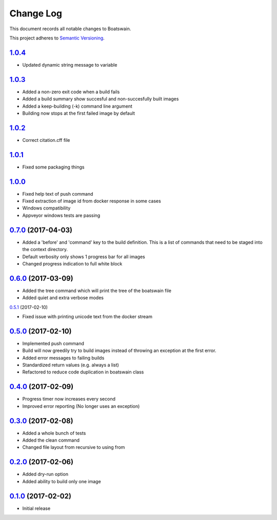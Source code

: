 Change Log
==========

This document records all notable changes to Boatswain.

This project adheres to `Semantic Versioning <http://semver.org/>`_.

`1.0.4`_
--------
* Updated dynamic string message to variable

`1.0.3`_
--------
* Added a non-zero exit code when a build fails
* Added a build summary show succesful and non-succesfully built images
* Added a keep-building (-k) command line argument
* Building now stops at the first failed image by default

`1.0.2`_
--------
* Correct citation.cff file

`1.0.1`_
--------
* Fixed some packaging things

`1.0.0`_
--------

* Fixed help text of push command
* Fixed extraction of image id from docker response in some cases
* Windows compatibility
* Appveyor windows tests are passing


`0.7.0`_ (2017-04-03)
---------------------

* Added a 'before' and 'command' key to the build definition.
  This is a list of commands that need to be staged into the context directory.
* Default verbosity only shows 1 progress bar for all images
* Changed progress indication to full white block

`0.6.0`_ (2017-03-09)
---------------------

* Added the tree command which will print the tree of the boatswain file
* Added quiet and extra verbose modes

`0.5.1`_ (2017-02-10)

* Fixed issue with printing unicode text from the docker stream

`0.5.0`_ (2017-02-10)
---------------------

* Implemented push command
* Build will now greedily try to build images instead of throwing an
  exception at the first error.
* Added error messages to failing builds
* Standardized return values (e.g. always a list)
* Refactored to reduce code duplication in boatswain class

`0.4.0`_ (2017-02-09)
---------------------

* Progress timer now increases every second
* Improved error reporting (No longer uses an exception)

`0.3.0`_ (2017-02-08)
---------------------

* Added a whole bunch of tests
* Added the clean command
* Changed file layout from recursive to using from

`0.2.0`_ (2017-02-06)
---------------------

* Added dry-run option
* Added ability to build only one image

`0.1.0`_ (2017-02-02)
---------------------

* Initial release


.. _0.1.0: https://github.com/nlesc-sherlock/boatswain/commit/f8b85edd3ed9f21c04fa846eae1af7abed8d0d77
.. _0.2.0: https://github.com/nlesc-sherlock/boatswain/compare/f8b85ed...0.2.0
.. _0.3.0: https://github.com/nlesc-sherlock/boatswain/compare/0.2.0...0.3.0
.. _0.4.0: https://github.com/nlesc-sherlock/boatswain/compare/0.3.0...0.2.0
.. _0.5.0: https://github.com/nlesc-sherlock/boatswain/compare/0.4.0...0.5.0
.. _0.5.1: https://github.com/nlesc-sherlock/boatswain/compare/0.5.0...0.5.1
.. _0.6.0: https://github.com/nlesc-sherlock/boatswain/compare/0.5.1...0.6.0
.. _0.7.0: https://github.com/nlesc-sherlock/boatswain/compare/0.6.0...0.7.0
.. _1.0.0: https://github.com/nlesc-sherlock/boatswain/compare/0.7.0...1.0.0
.. _1.0.1: https://github.com/nlesc-sherlock/boatswain/compare/1.0.0...1.0.1
.. _1.0.2: https://github.com/nlesc-sherlock/boatswain/compare/1.0.1...1.0.2
.. _1.0.3: https://github.com/nlesc-sherlock/boatswain/compare/1.0.2...1.0.3
.. _1.0.4: https://github.com/nlesc-sherlock/boatswain/compare/1.0.3...1.0.4
